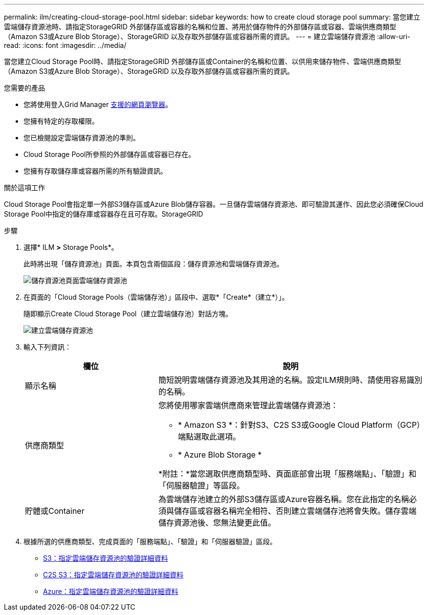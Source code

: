 ---
permalink: ilm/creating-cloud-storage-pool.html 
sidebar: sidebar 
keywords: how to create cloud storage pool 
summary: 當您建立雲端儲存資源池時、請指定StorageGRID 外部儲存區或容器的名稱和位置、將用於儲存物件的外部儲存區或容器、雲端供應商類型（Amazon S3或Azure Blob Storage）、StorageGRID 以及存取外部儲存區或容器所需的資訊。 
---
= 建立雲端儲存資源池
:allow-uri-read: 
:icons: font
:imagesdir: ../media/


[role="lead"]
當您建立Cloud Storage Pool時、請指定StorageGRID 外部儲存區或Container的名稱和位置、以供用來儲存物件、雲端供應商類型（Amazon S3或Azure Blob Storage）、StorageGRID 以及存取外部儲存區或容器所需的資訊。

.您需要的產品
* 您將使用登入Grid Manager xref:../admin/web-browser-requirements.adoc[支援的網頁瀏覽器]。
* 您擁有特定的存取權限。
* 您已檢閱設定雲端儲存資源池的準則。
* Cloud Storage Pool所參照的外部儲存區或容器已存在。
* 您擁有存取儲存庫或容器所需的所有驗證資訊。


.關於這項工作
Cloud Storage Pool會指定單一外部S3儲存區或Azure Blob儲存容器。一旦儲存雲端儲存資源池、即可驗證其運作、因此您必須確保Cloud Storage Pool中指定的儲存庫或容器存在且可存取。StorageGRID

.步驟
. 選擇* ILM *>* Storage Pools*。
+
此時將出現「儲存資源池」頁面。本頁包含兩個區段：儲存資源池和雲端儲存資源池。

+
image::../media/storage_pools_page_cloud_storage_pool.png[儲存資源池頁面雲端儲存資源池]

. 在頁面的「Cloud Storage Pools（雲端儲存池）」區段中、選取*「Create*（建立*）」。
+
隨即顯示Create Cloud Storage Pool（建立雲端儲存池）對話方塊。

+
image::../media/cloud_storage_pool_create.png[建立雲端儲存資源池]

. 輸入下列資訊：
+
[cols="1a,2a"]
|===
| 欄位 | 說明 


 a| 
顯示名稱
 a| 
簡短說明雲端儲存資源池及其用途的名稱。設定ILM規則時、請使用容易識別的名稱。



 a| 
供應商類型
 a| 
您將使用哪家雲端供應商來管理此雲端儲存資源池：

** * Amazon S3 *：針對S3、C2S S3或Google Cloud Platform（GCP）端點選取此選項。
** * Azure Blob Storage *


*附註：*當您選取供應商類型時、頁面底部會出現「服務端點」、「驗證」和「伺服器驗證」等區段。



 a| 
貯體或Container
 a| 
為雲端儲存池建立的外部S3儲存區或Azure容器名稱。您在此指定的名稱必須與儲存區或容器名稱完全相符、否則建立雲端儲存池將會失敗。儲存雲端儲存資源池後、您無法變更此值。

|===
. 根據所選的供應商類型、完成頁面的「服務端點」、「驗證」和「伺服器驗證」區段。
+
** xref:s3-authentication-details-for-cloud-storage-pool.adoc[S3：指定雲端儲存資源池的驗證詳細資料]
** xref:c2s-s3-authentication-details-for-cloud-storage-pool.adoc[C2S S3：指定雲端儲存資源池的驗證詳細資料]
** xref:azure-authentication-details-for-cloud-storage-pool.adoc[Azure：指定雲端儲存資源池的驗證詳細資料]



